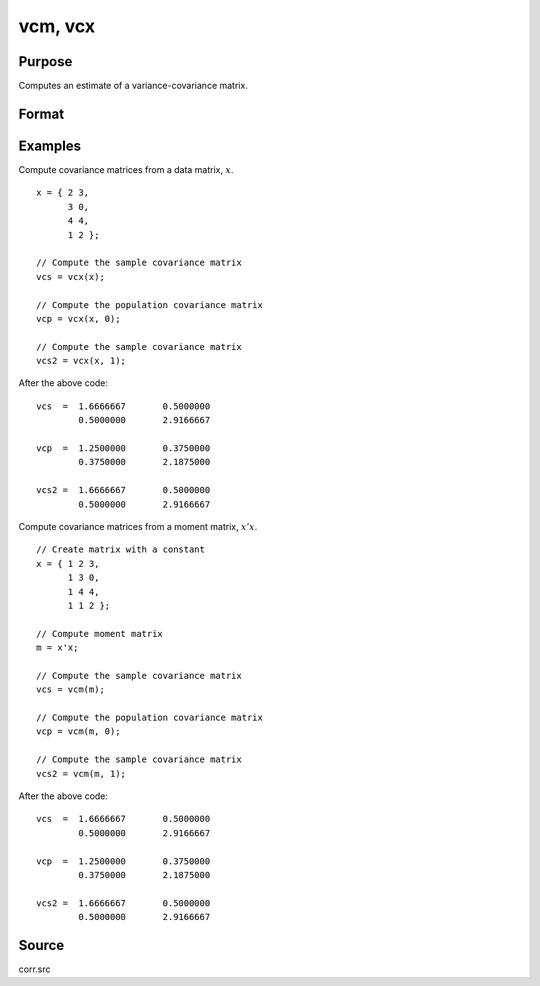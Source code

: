 
vcm, vcx
==============================================

Purpose
----------------
Computes an estimate of a variance-covariance matrix.

Format
----------------
.. function:: vc = vcm(m [, ddof])
              vc = vcx(x [, ddof])

    :param m: A constant term MUST have been the first variable when the moment matrix was computed.
    :type m: KxK moment (:math:`x'x`) matrix

    :param x: data
    :type x: NxK matrix

    :param ddof: Optional input,  delta degrees of freedom. The divisor
          will be :math:`(N - ddof)`. Default = 1 (sample covariance matrix).
    :type ddof: Scalar

    :return vc: an estimate of the variance-covariance matrix.

    :rtype vc: KxK variance-covariance matrix


Examples
-------------

Compute covariance matrices from a data matrix, :math:`x`.

::

    x = { 2 3, 
          3 0, 
          4 4, 
          1 2 };

    // Compute the sample covariance matrix
    vcs = vcx(x);
 
    // Compute the population covariance matrix
    vcp = vcx(x, 0);

    // Compute the sample covariance matrix
    vcs2 = vcx(x, 1);

After the above code:

::

    vcs  =  1.6666667       0.5000000
            0.5000000       2.9166667

    vcp  =  1.2500000       0.3750000
            0.3750000       2.1875000

    vcs2 =  1.6666667       0.5000000
            0.5000000       2.9166667


Compute covariance matrices from a moment matrix, :math:`x'x`.

::

    // Create matrix with a constant
    x = { 1 2 3, 
          1 3 0, 
          1 4 4, 
          1 1 2 };

    // Compute moment matrix
    m = x'x;

    // Compute the sample covariance matrix
    vcs = vcm(m);
 
    // Compute the population covariance matrix
    vcp = vcm(m, 0);

    // Compute the sample covariance matrix
    vcs2 = vcm(m, 1);

After the above code:

::

    vcs  =  1.6666667       0.5000000
            0.5000000       2.9166667

    vcp  =  1.2500000       0.3750000
            0.3750000       2.1875000

    vcs2 =  1.6666667       0.5000000
            0.5000000       2.9166667



Source
------

corr.src

.. seealso:: Functions :func:`momentd`
